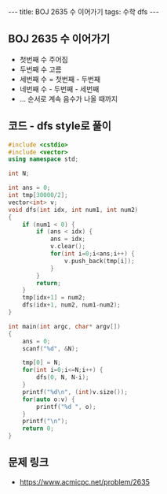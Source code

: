 #+HTML: ---
#+HTML: title: BOJ 2635 수 이어가기
#+HTML: tags: 수학 dfs
#+HTML: ---
#+OPTIONS: ^:nil

** BOJ 2635 수 이어가기
- 첫번째 수 주어짐
- 두번째 수 고름
- 세번째 수 = 첫번째 - 두번째
- 네번째 수 - 두번째 - 세번째
- ... 순서로 계속 음수가 나올 때까지

** 코드 - dfs style로 풀이
#+BEGIN_SRC cpp
#include <cstdio>
#include <vector>
using namespace std;

int N;

int ans = 0;
int tmp[30000/2];
vector<int> v;
void dfs(int idx, int num1, int num2)
{
    if (num1 < 0) {
        if (ans < idx) {
            ans = idx;
            v.clear();
            for(int i=0;i<ans;i++) {
                v.push_back(tmp[i]);
            }
        }
        return;
    }
    tmp[idx+1] = num2;
    dfs(idx+1, num2, num1-num2);
}

int main(int argc, char* argv[])
{
    ans = 0;
    scanf("%d", &N);
    
    tmp[0] = N;
    for(int i=0;i<=N;i++) {
        dfs(0, N, N-i);
    }
    printf("%d\n", (int)v.size());
    for(auto o:v) {
        printf("%d ", o);
    }
    printf("\n");
    return 0;
}
#+END_SRC

** 문제 링크
- https://www.acmicpc.net/problem/2635
